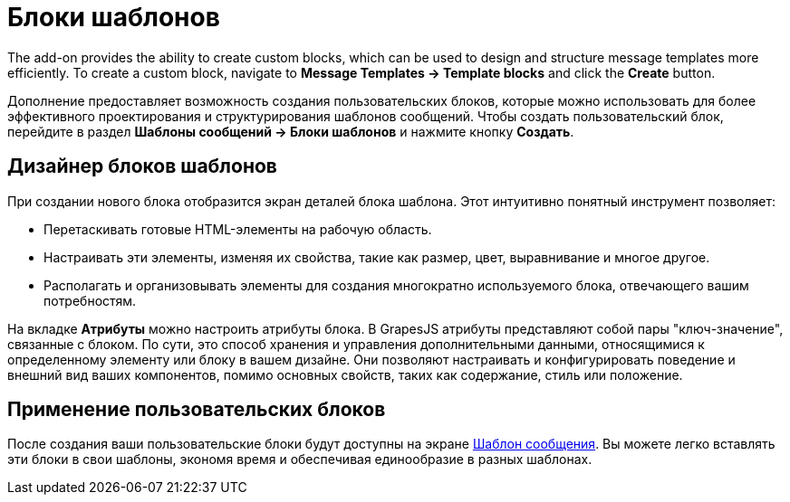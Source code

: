 = Блоки шаблонов

The add-on provides the ability to create custom blocks, which can be used to design and structure message templates more efficiently. To create a custom block, navigate to *Message Templates → Template blocks* and click the *Create* button.

Дополнение предоставляет возможность создания пользовательских блоков, которые можно использовать для более эффективного проектирования и структурирования шаблонов сообщений. Чтобы создать пользовательский блок, перейдите в раздел *Шаблоны сообщений → Блоки шаблонов* и нажмите кнопку *Создать*.

[[block-designer]]
== Дизайнер блоков шаблонов

При создании нового блока отобразится экран деталей блока шаблона. Этот интуитивно понятный инструмент позволяет:

* Перетаскивать готовые HTML-элементы на рабочую область.
* Настраивать эти элементы, изменяя их свойства, такие как размер, цвет, выравнивание и многое другое.
* Располагать и организовывать элементы для создания многократно используемого блока, отвечающего вашим потребностям.

На вкладке *Атрибуты* можно настроить атрибуты блока. В GrapesJS атрибуты представляют собой пары "ключ-значение", связанные с блоком. По сути, это способ хранения и управления дополнительными данными, относящимися к определенному элементу или блоку в вашем дизайне. Они позволяют настраивать и конфигурировать поведение и внешний вид ваших компонентов, помимо основных свойств, таких как содержание, стиль или положение.

[[using-custom-blocks]]
== Применение пользовательских блоков

После создания ваши пользовательские блоки будут доступны на экране xref:message-templates.adoc[Шаблон сообщения]. Вы можете легко вставлять эти блоки в свои шаблоны, экономя время и обеспечивая единообразие в разных шаблонах.